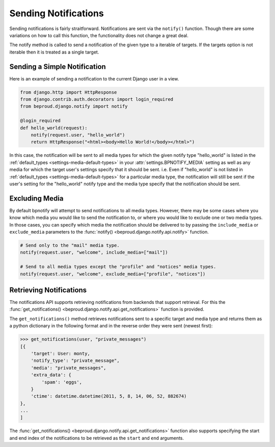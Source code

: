 ==========================
Sending Notifications
==========================

.. module:: beproud.django.notify.api


Sending notifications is fairly straitforward. Notifications are sent via the
``notify()`` function. Though there are some variations on how to call this
function, the functionality does not change a great deal.

.. function:: notify(targets, notify_type, extra_data={}, include_media=None, exclude_media=[])

The notify method is called to send a notification of the given type to a iterable
of targets. If the targets option is not iterable then it is treated as a single
target.

Sending a Simple Notification
-----------------------------------

Here is an example of sending a notification to the current Django user
in a view.

.. code-block:: python

    from django.http import HttpResponse
    from django.contrib.auth.decorators import login_required
    from beproud.django.notify import notify

    @login_required
    def hello_world(request):
        notify(request.user, "hello_world")
        return HttpResponse("<html><body>Hello World!</body></html>")

In this case, the notification will be sent to all media types for which the
given notify type "hello_world" is listed in the :ref:`default_types
<settings-media-default-types>` in your :attr:`settings.BPNOTIFY_MEDIA` setting
as well as any media for which the target user's settings specify that it
should be sent. i.e. Even if "hello_world" is not listed in :ref:`default_types
<settings-media-default-types>` for a particular media type, the notification
will still be sent if the user's setting for the "hello_world" notify type and
the media type specify that the notification should be sent.

Excluding Media
---------------------------------

By default bpnotify will attempt to send notifications to all media types.
However, there may be some cases where you know which media you would like to
send the notification to, or where you would like to exclude one or two media
types.  In those cases, you can specify which media the notification should be
delivered to by passing the ``include_media`` or ``exclude_media`` parameters
to the :func:`notify() <beproud.django.notify.api.notify>` function.

.. code-block:: python

    # Send only to the "mail" media type.
    notify(request.user, "welcome", include_media=["mail"])

    # Send to all media types except the "profile" and "notices" media types.
    notify(request.user, "welcome", exclude_media=["profile", "notices"])

Retrieving Notifications
-----------------------------------

The notifications API supports retrieving notifications from backends that
support retrieval. For this the :func:`get_notifications()
<beproud.django.notify.api.get_notifications>` function is provided.

.. function:: get_notifications(target, media, start=None, end=None)

The ``get_notifications()`` method retrieves notifications sent to
a specific target and media type and returns them as a python dictionary in
the following format and in the reverse order they were sent (newest first):

.. code-block:: python

    >>> get_notifications(user, "private_messages")
    [{
        'target': User: monty,
        'notify_type': "private_message",
        'media': "private_messages",
        'extra_data': {
            'spam': 'eggs',
        }
        'ctime': datetime.datetime(2011, 5, 8, 14, 06, 52, 882674)
    },
    ...
    ]

The :func:`get_notifications() <beproud.django.notify.api.get_notifications>`
function also supports specifying the start and end index of the notifications
to be retrieved as the ``start`` and ``end`` arguments.
